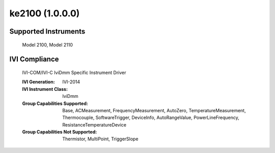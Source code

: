 ke2100 (1.0.0.0)
++++++++++++++++


Supported Instruments
---------------------

    Model 2100,
    Model 2110

IVI Compliance
--------------

    IVI-COM/IVI-C IviDmm Specific Instrument Driver

    :IVI Generation: IVI-2014
    :IVI Instrument Class: IviDmm
    :Group Capabilities Supported: Base, ACMeasurement, FrequencyMeasurement, AutoZero, TemperatureMeasurement, Thermocouple, SoftwareTrigger,
                                   DeviceInfo, AutoRangeValue, PowerLineFrequency, ResistanceTemperatureDevice
    :Group Capabilities Not Supported: Thermistor, MultiPoint, TriggerSlope

